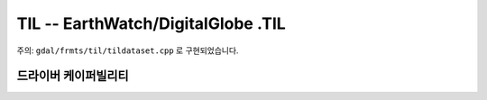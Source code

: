 .. _raster.til:

================================================================================
TIL -- EarthWatch/DigitalGlobe .TIL
================================================================================

.. shortname:: TIL

.. built_in_by_default::

주의: ``gdal/frmts/til/tildataset.cpp`` 로 구현되었습니다.

드라이버 케이퍼빌리티
-------------------

.. supports_georeferencing::

.. supports_virtualio::

